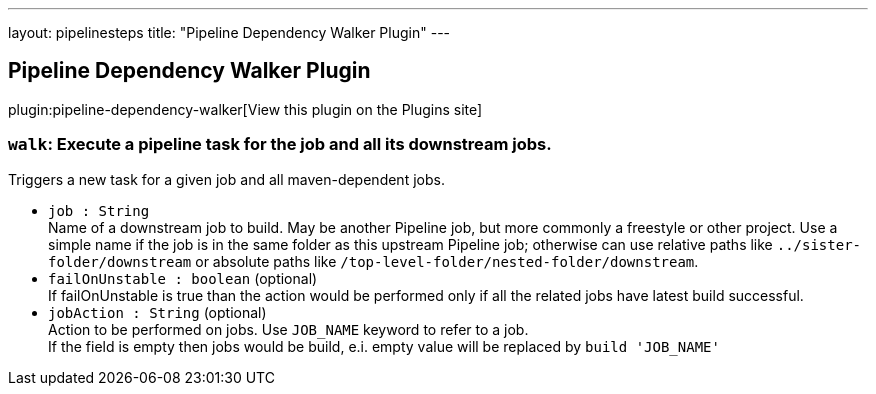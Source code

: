 ---
layout: pipelinesteps
title: "Pipeline Dependency Walker Plugin"
---

:notitle:
:description:
:author:
:email: jenkinsci-users@googlegroups.com
:sectanchors:
:toc: left
:compat-mode!:

== Pipeline Dependency Walker Plugin

plugin:pipeline-dependency-walker[View this plugin on the Plugins site]

=== `walk`: Execute a pipeline task for the job and all its downstream jobs.
++++
<div><div>
 Triggers a new task for a given job and all maven-dependent jobs.
</div></div>
<ul><li><code>job : String</code>
<div><div>
 Name of a downstream job to build. May be another Pipeline job, but more commonly a freestyle or other project. Use a simple name if the job is in the same folder as this upstream Pipeline job; otherwise can use relative paths like <code>../sister-folder/downstream</code> or absolute paths like <code>/top-level-folder/nested-folder/downstream</code>.
</div></div>

</li>
<li><code>failOnUnstable : boolean</code> (optional)
<div><div>
 If failOnUnstable is true than the action would be performed only if all the related jobs have latest build successful.
</div></div>

</li>
<li><code>jobAction : String</code> (optional)
<div><div>
 Action to be performed on jobs. Use <code>JOB_NAME</code> keyword to refer to a job. 
 <br>
  If the field is empty then jobs would be build, e.i. empty value will be replaced by <code>build 'JOB_NAME'</code>
</div></div>

</li>
</ul>


++++
